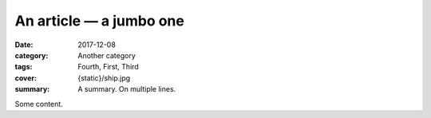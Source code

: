 An article — a jumbo one
########################

.. author is implicit
.. em-dash needs to be explicit as smart quotes are not enabled by default

:date: 2017-12-08
:category: Another category
:tags: Fourth, First, Third
:cover: {static}/ship.jpg
:summary: A summary.
    On multiple
    lines.

Some content.
